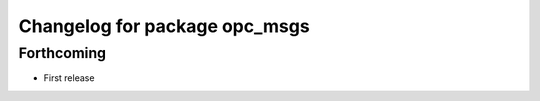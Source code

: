 ^^^^^^^^^^^^^^^^^^^^^^^^^^^^^^
Changelog for package opc_msgs
^^^^^^^^^^^^^^^^^^^^^^^^^^^^^^

Forthcoming
-----------
* First release
